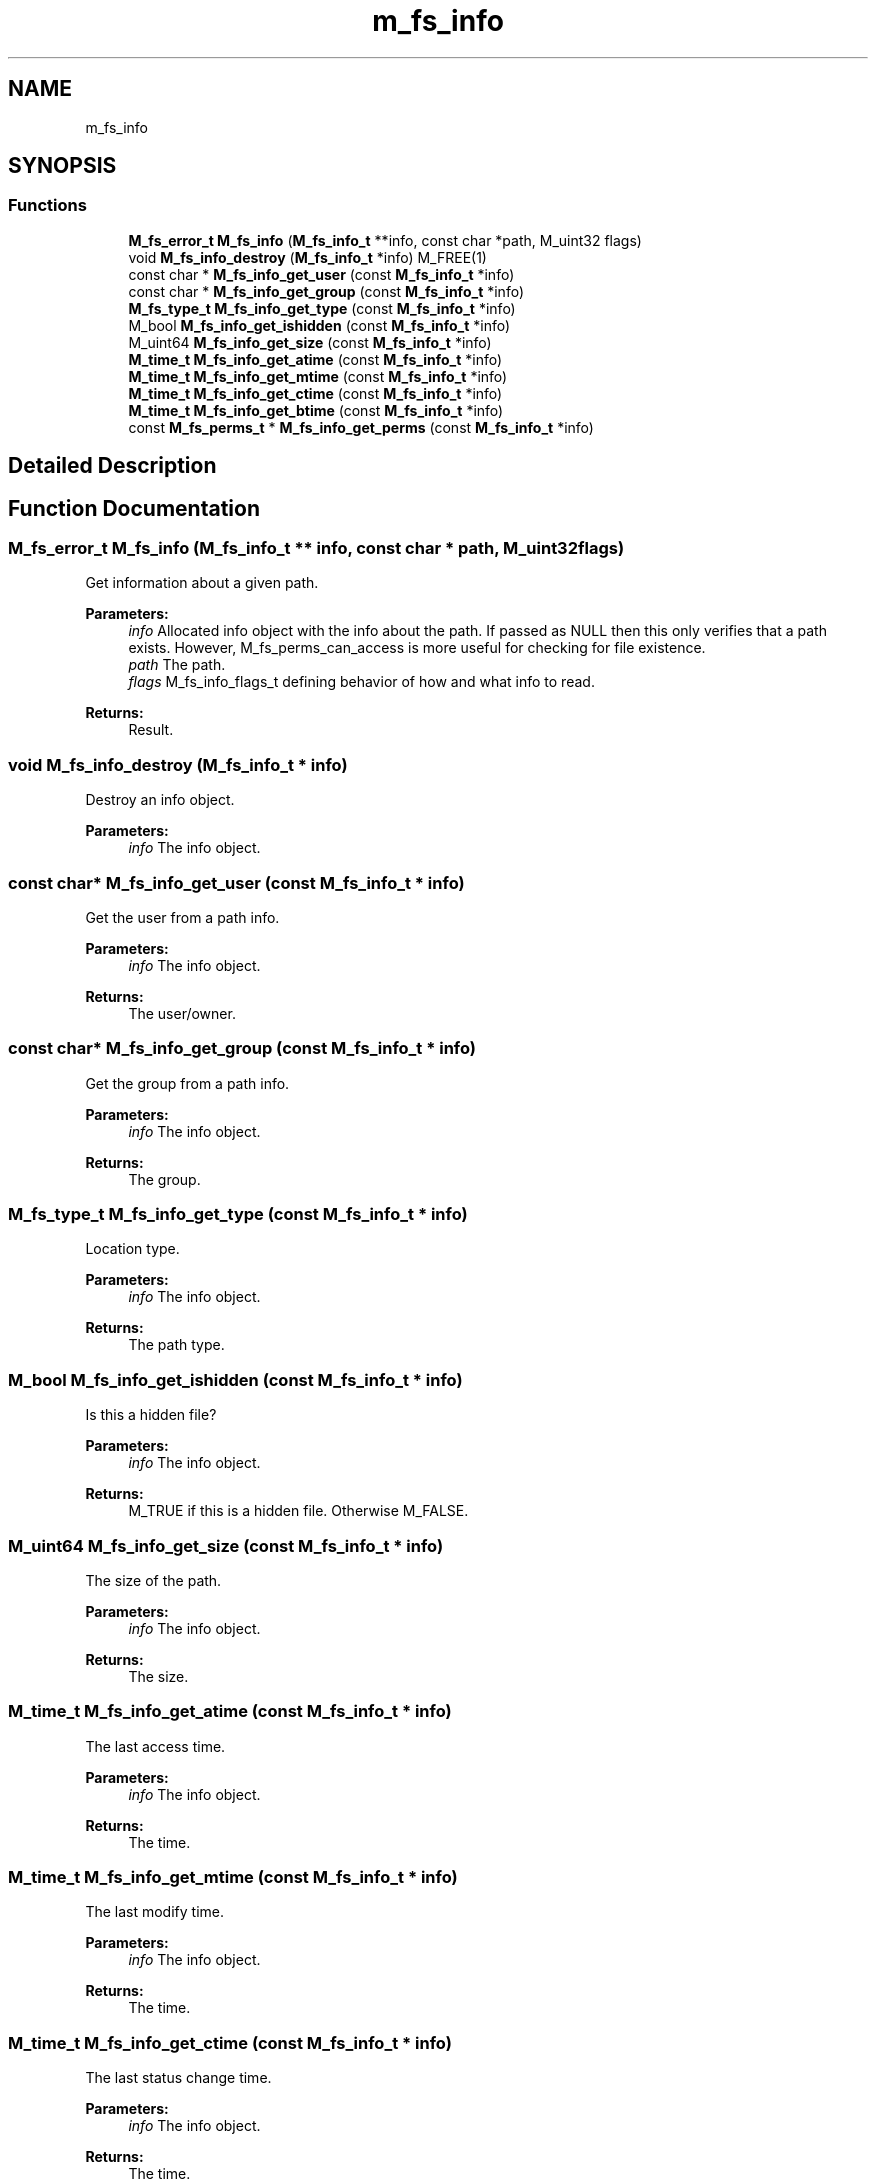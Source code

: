 .TH "m_fs_info" 3 "Tue Feb 20 2018" "Mstdlib-1.0.0" \" -*- nroff -*-
.ad l
.nh
.SH NAME
m_fs_info
.SH SYNOPSIS
.br
.PP
.SS "Functions"

.in +1c
.ti -1c
.RI "\fBM_fs_error_t\fP \fBM_fs_info\fP (\fBM_fs_info_t\fP **info, const char *path, M_uint32 flags)"
.br
.ti -1c
.RI "void \fBM_fs_info_destroy\fP (\fBM_fs_info_t\fP *info) M_FREE(1)"
.br
.ti -1c
.RI "const char * \fBM_fs_info_get_user\fP (const \fBM_fs_info_t\fP *info)"
.br
.ti -1c
.RI "const char * \fBM_fs_info_get_group\fP (const \fBM_fs_info_t\fP *info)"
.br
.ti -1c
.RI "\fBM_fs_type_t\fP \fBM_fs_info_get_type\fP (const \fBM_fs_info_t\fP *info)"
.br
.ti -1c
.RI "M_bool \fBM_fs_info_get_ishidden\fP (const \fBM_fs_info_t\fP *info)"
.br
.ti -1c
.RI "M_uint64 \fBM_fs_info_get_size\fP (const \fBM_fs_info_t\fP *info)"
.br
.ti -1c
.RI "\fBM_time_t\fP \fBM_fs_info_get_atime\fP (const \fBM_fs_info_t\fP *info)"
.br
.ti -1c
.RI "\fBM_time_t\fP \fBM_fs_info_get_mtime\fP (const \fBM_fs_info_t\fP *info)"
.br
.ti -1c
.RI "\fBM_time_t\fP \fBM_fs_info_get_ctime\fP (const \fBM_fs_info_t\fP *info)"
.br
.ti -1c
.RI "\fBM_time_t\fP \fBM_fs_info_get_btime\fP (const \fBM_fs_info_t\fP *info)"
.br
.ti -1c
.RI "const \fBM_fs_perms_t\fP * \fBM_fs_info_get_perms\fP (const \fBM_fs_info_t\fP *info)"
.br
.in -1c
.SH "Detailed Description"
.PP 

.SH "Function Documentation"
.PP 
.SS "\fBM_fs_error_t\fP M_fs_info (\fBM_fs_info_t\fP ** info, const char * path, M_uint32 flags)"
Get information about a given path\&.
.PP
\fBParameters:\fP
.RS 4
\fIinfo\fP Allocated info object with the info about the path\&. If passed as NULL then this only verifies that a path exists\&. However, M_fs_perms_can_access is more useful for checking for file existence\&. 
.br
\fIpath\fP The path\&. 
.br
\fIflags\fP M_fs_info_flags_t defining behavior of how and what info to read\&.
.RE
.PP
\fBReturns:\fP
.RS 4
Result\&. 
.RE
.PP

.SS "void M_fs_info_destroy (\fBM_fs_info_t\fP * info)"
Destroy an info object\&.
.PP
\fBParameters:\fP
.RS 4
\fIinfo\fP The info object\&. 
.RE
.PP

.SS "const char* M_fs_info_get_user (const \fBM_fs_info_t\fP * info)"
Get the user from a path info\&.
.PP
\fBParameters:\fP
.RS 4
\fIinfo\fP The info object\&.
.RE
.PP
\fBReturns:\fP
.RS 4
The user/owner\&. 
.RE
.PP

.SS "const char* M_fs_info_get_group (const \fBM_fs_info_t\fP * info)"
Get the group from a path info\&.
.PP
\fBParameters:\fP
.RS 4
\fIinfo\fP The info object\&.
.RE
.PP
\fBReturns:\fP
.RS 4
The group\&. 
.RE
.PP

.SS "\fBM_fs_type_t\fP M_fs_info_get_type (const \fBM_fs_info_t\fP * info)"
Location type\&.
.PP
\fBParameters:\fP
.RS 4
\fIinfo\fP The info object\&.
.RE
.PP
\fBReturns:\fP
.RS 4
The path type\&. 
.RE
.PP

.SS "M_bool M_fs_info_get_ishidden (const \fBM_fs_info_t\fP * info)"
Is this a hidden file?
.PP
\fBParameters:\fP
.RS 4
\fIinfo\fP The info object\&.
.RE
.PP
\fBReturns:\fP
.RS 4
M_TRUE if this is a hidden file\&. Otherwise M_FALSE\&. 
.RE
.PP

.SS "M_uint64 M_fs_info_get_size (const \fBM_fs_info_t\fP * info)"
The size of the path\&.
.PP
\fBParameters:\fP
.RS 4
\fIinfo\fP The info object\&.
.RE
.PP
\fBReturns:\fP
.RS 4
The size\&. 
.RE
.PP

.SS "\fBM_time_t\fP M_fs_info_get_atime (const \fBM_fs_info_t\fP * info)"
The last access time\&.
.PP
\fBParameters:\fP
.RS 4
\fIinfo\fP The info object\&.
.RE
.PP
\fBReturns:\fP
.RS 4
The time\&. 
.RE
.PP

.SS "\fBM_time_t\fP M_fs_info_get_mtime (const \fBM_fs_info_t\fP * info)"
The last modify time\&.
.PP
\fBParameters:\fP
.RS 4
\fIinfo\fP The info object\&.
.RE
.PP
\fBReturns:\fP
.RS 4
The time\&. 
.RE
.PP

.SS "\fBM_time_t\fP M_fs_info_get_ctime (const \fBM_fs_info_t\fP * info)"
The last status change time\&.
.PP
\fBParameters:\fP
.RS 4
\fIinfo\fP The info object\&.
.RE
.PP
\fBReturns:\fP
.RS 4
The time\&. 
.RE
.PP

.SS "\fBM_time_t\fP M_fs_info_get_btime (const \fBM_fs_info_t\fP * info)"
The file birth/creation time\&.
.PP
This time is not updated after append operations\&. In Linux terms, it's the time the inode was created\&.
.PP
Note that birth/creation times aren't available on all platforms - if you're on one of those platforms, this method will always return 0\&.
.PP
\fBParameters:\fP
.RS 4
\fIinfo\fP object created by \fBM_fs_info()\fP
.RE
.PP
\fBReturns:\fP
.RS 4
Time when file was created, or 0 if time couldn't be retrieved 
.RE
.PP

.SS "const \fBM_fs_perms_t\fP* M_fs_info_get_perms (const \fBM_fs_info_t\fP * info)"
Get the permissions associated with the path\&.
.PP
\fBParameters:\fP
.RS 4
\fIinfo\fP The info object\&.
.RE
.PP
\fBReturns:\fP
.RS 4
A perms object belonging to the info object\&. The perms object will be destroyed when the info object is destroyed\&. 
.RE
.PP

.SH "Author"
.PP 
Generated automatically by Doxygen for Mstdlib-1\&.0\&.0 from the source code\&.
